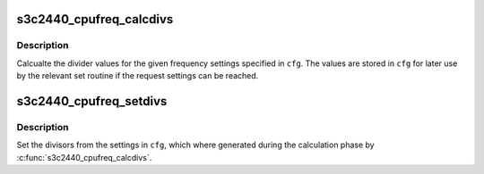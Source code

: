 .. -*- coding: utf-8; mode: rst -*-
.. src-file: drivers/cpufreq/s3c2440-cpufreq.c

.. _`s3c2440_cpufreq_calcdivs`:

s3c2440_cpufreq_calcdivs
========================

.. c:function:: int s3c2440_cpufreq_calcdivs(struct s3c_cpufreq_config *cfg)

    calculate divider settings

    :param struct s3c_cpufreq_config \*cfg:
        The cpu frequency settings.

.. _`s3c2440_cpufreq_calcdivs.description`:

Description
-----------

Calcualte the divider values for the given frequency settings
specified in \ ``cfg``\ . The values are stored in \ ``cfg``\  for later use
by the relevant set routine if the request settings can be reached.

.. _`s3c2440_cpufreq_setdivs`:

s3c2440_cpufreq_setdivs
=======================

.. c:function:: void s3c2440_cpufreq_setdivs(struct s3c_cpufreq_config *cfg)

    set the cpu frequency divider settings

    :param struct s3c_cpufreq_config \*cfg:
        The cpu frequency settings.

.. _`s3c2440_cpufreq_setdivs.description`:

Description
-----------

Set the divisors from the settings in \ ``cfg``\ , which where generated
during the calculation phase by \ :c:func:`s3c2440_cpufreq_calcdivs`\ .

.. This file was automatic generated / don't edit.

